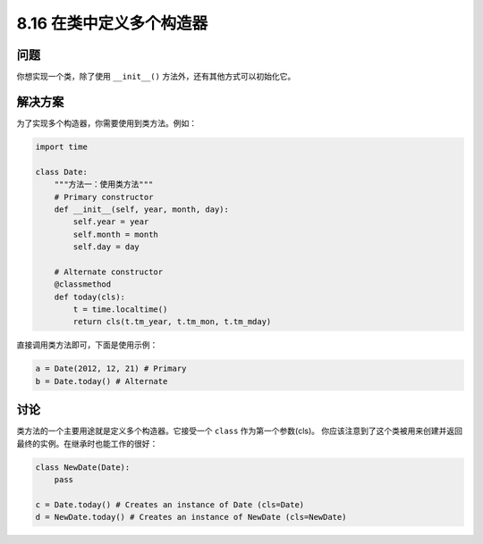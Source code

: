 ============================
8.16 在类中定义多个构造器
============================

----------
问题
----------
你想实现一个类，除了使用 ``__init__()`` 方法外，还有其他方式可以初始化它。

----------
解决方案
----------
为了实现多个构造器，你需要使用到类方法。例如：

.. code-block:: python

    import time

    class Date:
        """方法一：使用类方法"""
        # Primary constructor
        def __init__(self, year, month, day):
            self.year = year
            self.month = month
            self.day = day

        # Alternate constructor
        @classmethod
        def today(cls):
            t = time.localtime()
            return cls(t.tm_year, t.tm_mon, t.tm_mday)

直接调用类方法即可，下面是使用示例：

.. code-block:: python

    a = Date(2012, 12, 21) # Primary
    b = Date.today() # Alternate

----------
讨论
----------
类方法的一个主要用途就是定义多个构造器。它接受一个 ``class`` 作为第一个参数(cls)。
你应该注意到了这个类被用来创建并返回最终的实例。在继承时也能工作的很好：

.. code-block:: python

    class NewDate(Date):
        pass

    c = Date.today() # Creates an instance of Date (cls=Date)
    d = NewDate.today() # Creates an instance of NewDate (cls=NewDate)

